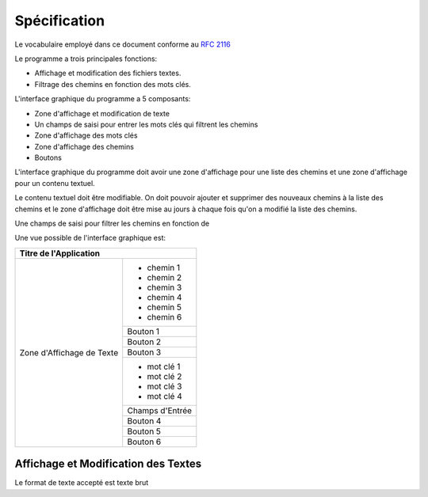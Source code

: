 ##############
Spécification
##############

Le vocabulaire employé dans ce document conforme au `RFC 2116 <https://tools.ietf.org/rfc/rfc2119.txt>`_

Le programme a trois principales fonctions:

- Affichage et modification des fichiers textes.
- Filtrage des chemins en fonction des mots clés.

L'interface graphique du programme a 5 composants:

- Zone d'affichage et modification de texte
- Un champs de saisi pour entrer les mots clés qui filtrent les chemins
- Zone d'affichage des mots clés
- Zone d'affichage des chemins
- Boutons

L'interface graphique du programme doit avoir une zone d'affichage pour une liste des chemins et une zone d'affichage
pour un contenu textuel. 

Le contenu textuel doit être modifiable. 
On doit pouvoir ajouter et supprimer des nouveaux chemins
à la liste des chemins et le zone d'affichage doit être mise au jours à chaque fois qu'on a modifié la liste des chemins.

Une champs de saisi pour filtrer les chemins en fonction de

Une vue possible de l'interface graphique est:


+------------------------------------------------+
| Titre de l'Application                         |
+==============================+=================+
|                              | - chemin 1      |
|        Zone d'Affichage      | - chemin 2      |
|        de Texte              | - chemin 3      |
|                              | - chemin 4      |
|                              | - chemin 5      |
|                              | - chemin 6      |
|                              |                 |
|                              +-----------------+
|                              |  Bouton 1       |
|                              +-----------------+
|                              |  Bouton 2       |
|                              +-----------------+
|                              |  Bouton 3       |
|                              +-----------------+
|                              | - mot clé 1     |
|                              | - mot clé 2     |
|                              | - mot clé 3     |
|                              | - mot clé 4     |
|                              |                 |
|                              +-----------------+
|                              | Champs d'Entrée |
|                              +-----------------+
|                              |  Bouton 4       |
|                              +-----------------+
|                              |  Bouton 5       |
|                              +-----------------+
|                              |  Bouton 6       |
+------------------------------+-----------------+


Affichage et Modification des Textes
-------------------------------------

Le format de texte accepté est texte brut
